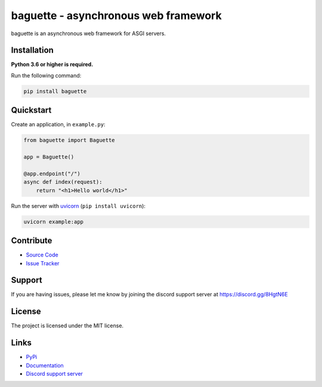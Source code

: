 baguette - asynchronous web framework
=====================================

.. image:: https://img.shields.io/pypi/v/baguette?color=blue
   :target: https://pypi.python.org/pypi/baguette
   :alt: PyPI version info
.. image:: https://img.shields.io/pypi/pyversions/baguette?color=orange
   :target: https://pypi.python.org/pypi/baguette
   :alt: PyPI supported Python versions
.. image:: https://img.shields.io/pypi/dm/baguette
   :target: https://pypi.python.org/pypi/baguette
   :alt: PyPI downloads
.. image:: https://readthedocs.org/projects/baguette/badge/?version=latest
   :target: https://baguette.readthedocs.io/en/latest/
   :alt: Documentation Status
.. image:: https://img.shields.io/github/license/takos22/baguette?color=brightgreen
   :alt: License: MIT
.. image:: https://img.shields.io/discord/831992562986123376.svg?label=&logo=discord&logoColor=ffffff&color=7389D8&labelColor=6A7EC2
   :target: https://discord.gg/PGC3eAznJ6
   :alt: Discord support server

baguette is an asynchronous web framework for ASGI servers.

Installation
------------

**Python 3.6 or higher is required.**

Run the following command:

.. code:: sh

    pip install baguette

Quickstart
----------

Create an application, in ``example.py``:

.. code:: python

    from baguette import Baguette

    app = Baguette()

    @app.endpoint("/")
    async def index(request):
        return "<h1>Hello world</h1>"

Run the server with `uvicorn <https://www.uvicorn.org/>`_ (``pip install uvicorn``):

.. code:: sh

    uvicorn example:app


Contribute
----------

- `Source Code <https://github.com/takos22/baguette>`_
- `Issue Tracker <https://github.com/takos22/baguette/issues>`_


Support
-------

If you are having issues, please let me know by joining the discord support server at https://discord.gg/8HgtN6E

License
-------

The project is licensed under the MIT license.

Links
------

- `PyPi <https://pypi.org/project/baguette/>`_
- `Documentation <https://baguette.readthedocs.io/en/latest/index.html>`_
- `Discord support server <https://discord.gg/PGC3eAznJ6>`_
